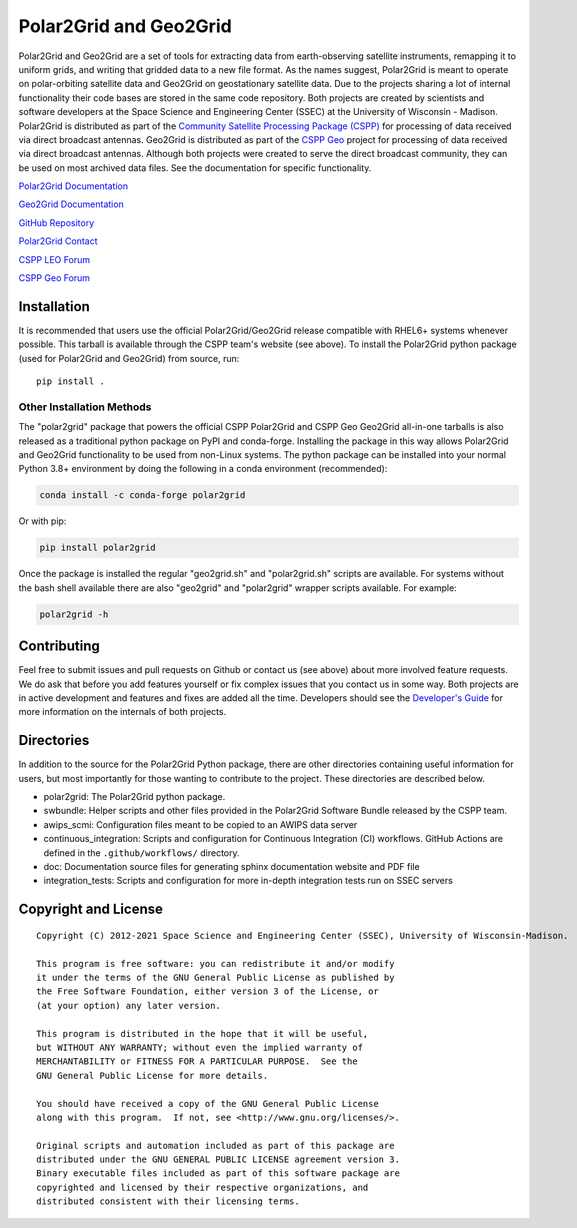 Polar2Grid and Geo2Grid
=======================

.. image:: https://github.com/ssec/polar2grid/workflows/CI/badge.svg?branch=main
    :target: https://github.com/ssec/polar2grid/actions?query=workflow%3A%22CI%22

.. image:: https://coveralls.io/repos/github/ssec/polar2grid/badge.svg
    :target: https://coveralls.io/github/ssec/polar2grid

.. image:: https://codescene.io/projects/21812/status-badges/code-health
    :target: https://codescene.io/projects/21812
    :alt: CodeScene Code Health

Polar2Grid and Geo2Grid are a set of tools for extracting data from earth-observing satellite instruments,
remapping it to uniform grids, and writing that gridded data to a new file format.
As the names suggest, Polar2Grid is meant to operate on polar-orbiting satellite data and
Geo2Grid on geostationary satellite data. Due to the projects sharing a lot of internal functionality
their code bases are stored in the same code repository.
Both projects are created by scientists and software developers at the Space Science and Engineering Center (SSEC) at
the University of Wisconsin - Madison. Polar2Grid is distributed as part of the
`Community Satellite Processing Package (CSPP) <http://cimss.ssec.wisc.edu/cspp/>`_ for
processing of data received via direct broadcast antennas. Geo2Grid is distributed as part of the
`CSPP Geo <http://cimss.ssec.wisc.edu/csppgeo/>`_ project for processing of data received via direct broadcast
antennas. Although both projects were created to serve the direct
broadcast community, they can be used on most archived data files.
See the documentation for specific functionality.

`Polar2Grid Documentation <http://www.ssec.wisc.edu/software/polar2grid/>`_

`Geo2Grid Documentation <http://www.ssec.wisc.edu/software/geo2grid/>`_

`GitHub Repository <https://github.com/ssec/polar2grid>`_

`Polar2Grid Contact <http://cimss.ssec.wisc.edu/contact-form/index.php?name=CSPP%20Questions>`__

`CSPP LEO Forum <https://forums.ssec.wisc.edu/viewforum.php?f=66>`_

`CSPP Geo Forum <https://forums.ssec.wisc.edu/viewforum.php?f=67>`_

Installation
------------

It is recommended that users use the official Polar2Grid/Geo2Grid release compatible
with RHEL6+ systems whenever possible. This tarball is available through the
CSPP team's website (see above). To install the Polar2Grid python package (used for Polar2Grid and Geo2Grid)
from source, run::

    pip install .

Other Installation Methods
^^^^^^^^^^^^^^^^^^^^^^^^^^

The "polar2grid" package that powers the official CSPP Polar2Grid and CSPP Geo
Geo2Grid all-in-one tarballs is also released as a traditional python package
on PyPI and conda-forge. Installing the package in this way allows Polar2Grid
and Geo2Grid functionality to be used from non-Linux systems.
The python package can be installed into your normal Python 3.8+
environment by doing the following in a conda environment (recommended):

.. code-block:: bash

    conda install -c conda-forge polar2grid

Or with pip:

.. code-block:: bash

    pip install polar2grid

Once the package is installed the regular "geo2grid.sh" and "polar2grid.sh"
scripts are available. For systems without the bash shell available there are
also "geo2grid" and "polar2grid" wrapper scripts available. For example:

.. code-block:: bash

    polar2grid -h

Contributing
------------

Feel free to submit issues and pull requests on Github or contact us (see above) about more involved feature requests.
We do ask that before you add features yourself or fix complex issues that you contact us in some way. Both projects
are in active development and features and fixes are added all the time. Developers should see the
`Developer's Guide <http://www.ssec.wisc.edu/software/polar2grid/dev_guide/>`_ for more information on the internals
of both projects.

Directories
-----------

In addition to the source for the Polar2Grid Python package, there are other
directories containing useful information for users, but most importantly
for those wanting to contribute to the project. These directories are
described below.

- polar2grid: The Polar2Grid python package.
- swbundle: Helper scripts and other files provided in the Polar2Grid Software Bundle released by the CSPP team.
- awips_scmi: Configuration files meant to be copied to an AWIPS data server
- continuous_integration: Scripts and configuration for Continuous Integration (CI) workflows. GitHub Actions
  are defined in the ``.github/workflows/`` directory.
- doc: Documentation source files for generating sphinx documentation website and PDF file
- integration_tests: Scripts and configuration for more in-depth integration tests run on SSEC servers

Copyright and License
---------------------

::

    Copyright (C) 2012-2021 Space Science and Engineering Center (SSEC), University of Wisconsin-Madison.

    This program is free software: you can redistribute it and/or modify
    it under the terms of the GNU General Public License as published by
    the Free Software Foundation, either version 3 of the License, or
    (at your option) any later version.

    This program is distributed in the hope that it will be useful,
    but WITHOUT ANY WARRANTY; without even the implied warranty of
    MERCHANTABILITY or FITNESS FOR A PARTICULAR PURPOSE.  See the
    GNU General Public License for more details.

    You should have received a copy of the GNU General Public License
    along with this program.  If not, see <http://www.gnu.org/licenses/>.

    Original scripts and automation included as part of this package are
    distributed under the GNU GENERAL PUBLIC LICENSE agreement version 3.
    Binary executable files included as part of this software package are
    copyrighted and licensed by their respective organizations, and
    distributed consistent with their licensing terms.
